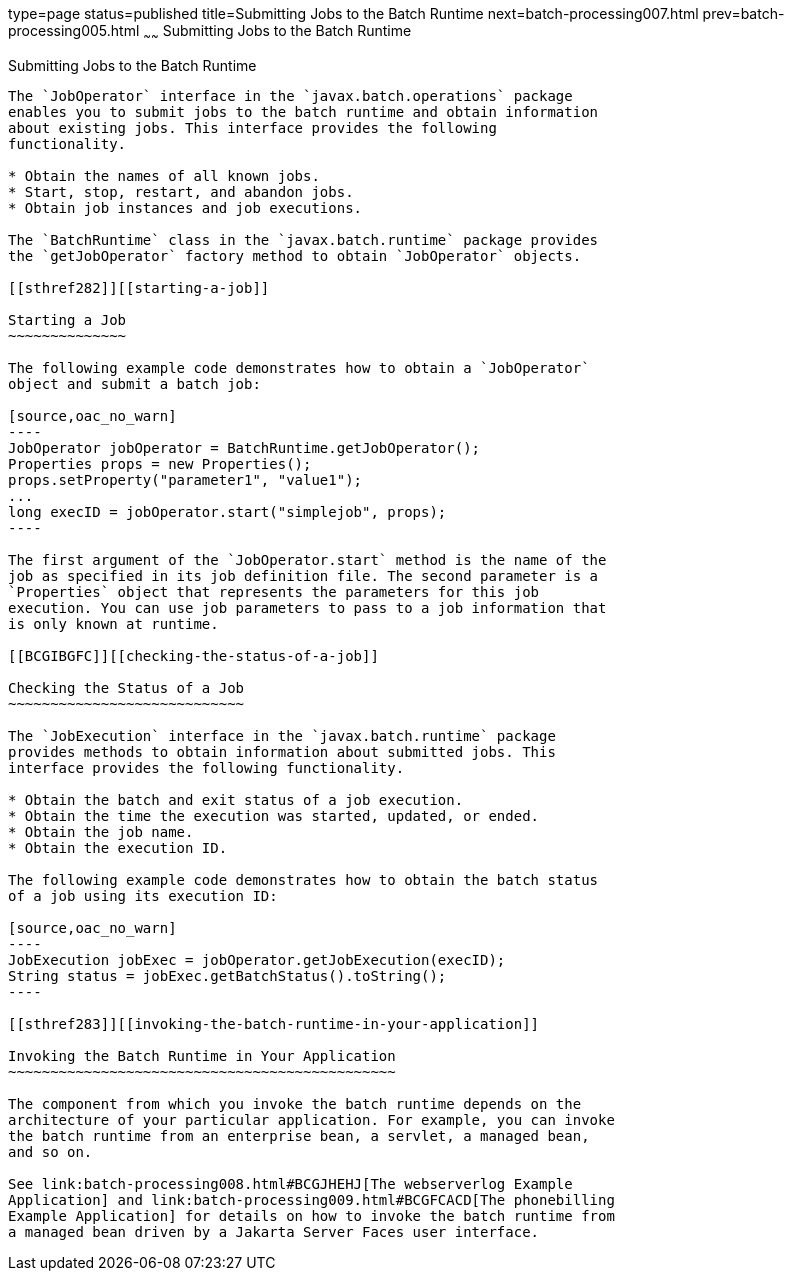 type=page
status=published
title=Submitting Jobs to the Batch Runtime
next=batch-processing007.html
prev=batch-processing005.html
~~~~~~
Submitting Jobs to the Batch Runtime
====================================

[[BCGCAHCB]][[submitting-jobs-to-the-batch-runtime]]

Submitting Jobs to the Batch Runtime
------------------------------------

The `JobOperator` interface in the `javax.batch.operations` package
enables you to submit jobs to the batch runtime and obtain information
about existing jobs. This interface provides the following
functionality.

* Obtain the names of all known jobs.
* Start, stop, restart, and abandon jobs.
* Obtain job instances and job executions.

The `BatchRuntime` class in the `javax.batch.runtime` package provides
the `getJobOperator` factory method to obtain `JobOperator` objects.

[[sthref282]][[starting-a-job]]

Starting a Job
~~~~~~~~~~~~~~

The following example code demonstrates how to obtain a `JobOperator`
object and submit a batch job:

[source,oac_no_warn]
----
JobOperator jobOperator = BatchRuntime.getJobOperator();
Properties props = new Properties();
props.setProperty("parameter1", "value1");
...
long execID = jobOperator.start("simplejob", props);
----

The first argument of the `JobOperator.start` method is the name of the
job as specified in its job definition file. The second parameter is a
`Properties` object that represents the parameters for this job
execution. You can use job parameters to pass to a job information that
is only known at runtime.

[[BCGIBGFC]][[checking-the-status-of-a-job]]

Checking the Status of a Job
~~~~~~~~~~~~~~~~~~~~~~~~~~~~

The `JobExecution` interface in the `javax.batch.runtime` package
provides methods to obtain information about submitted jobs. This
interface provides the following functionality.

* Obtain the batch and exit status of a job execution.
* Obtain the time the execution was started, updated, or ended.
* Obtain the job name.
* Obtain the execution ID.

The following example code demonstrates how to obtain the batch status
of a job using its execution ID:

[source,oac_no_warn]
----
JobExecution jobExec = jobOperator.getJobExecution(execID);
String status = jobExec.getBatchStatus().toString();
----

[[sthref283]][[invoking-the-batch-runtime-in-your-application]]

Invoking the Batch Runtime in Your Application
~~~~~~~~~~~~~~~~~~~~~~~~~~~~~~~~~~~~~~~~~~~~~~

The component from which you invoke the batch runtime depends on the
architecture of your particular application. For example, you can invoke
the batch runtime from an enterprise bean, a servlet, a managed bean,
and so on.

See link:batch-processing008.html#BCGJHEHJ[The webserverlog Example
Application] and link:batch-processing009.html#BCGFCACD[The phonebilling
Example Application] for details on how to invoke the batch runtime from
a managed bean driven by a Jakarta Server Faces user interface.


